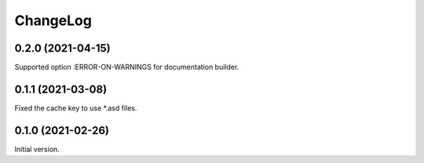 ===========
 ChangeLog
===========

0.2.0 (2021-04-15)
==================

Supported option :ERROR-ON-WARNINGS for documentation builder.

0.1.1 (2021-03-08)
==================

Fixed the cache key to use *.asd files.

0.1.0 (2021-02-26)
==================

Initial version.
